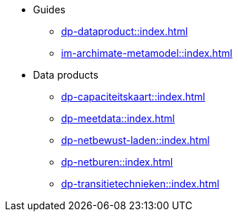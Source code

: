 * Guides
** xref:dp-dataproduct::index.adoc[]
** xref:im-archimate-metamodel::index.adoc[]
* Data products
** xref:dp-capaciteitskaart::index.adoc[]
** xref:dp-meetdata::index.adoc[]
** xref:dp-netbewust-laden::index.adoc[]
** xref:dp-netburen::index.adoc[]
** xref:dp-transitietechnieken::index.adoc[]
